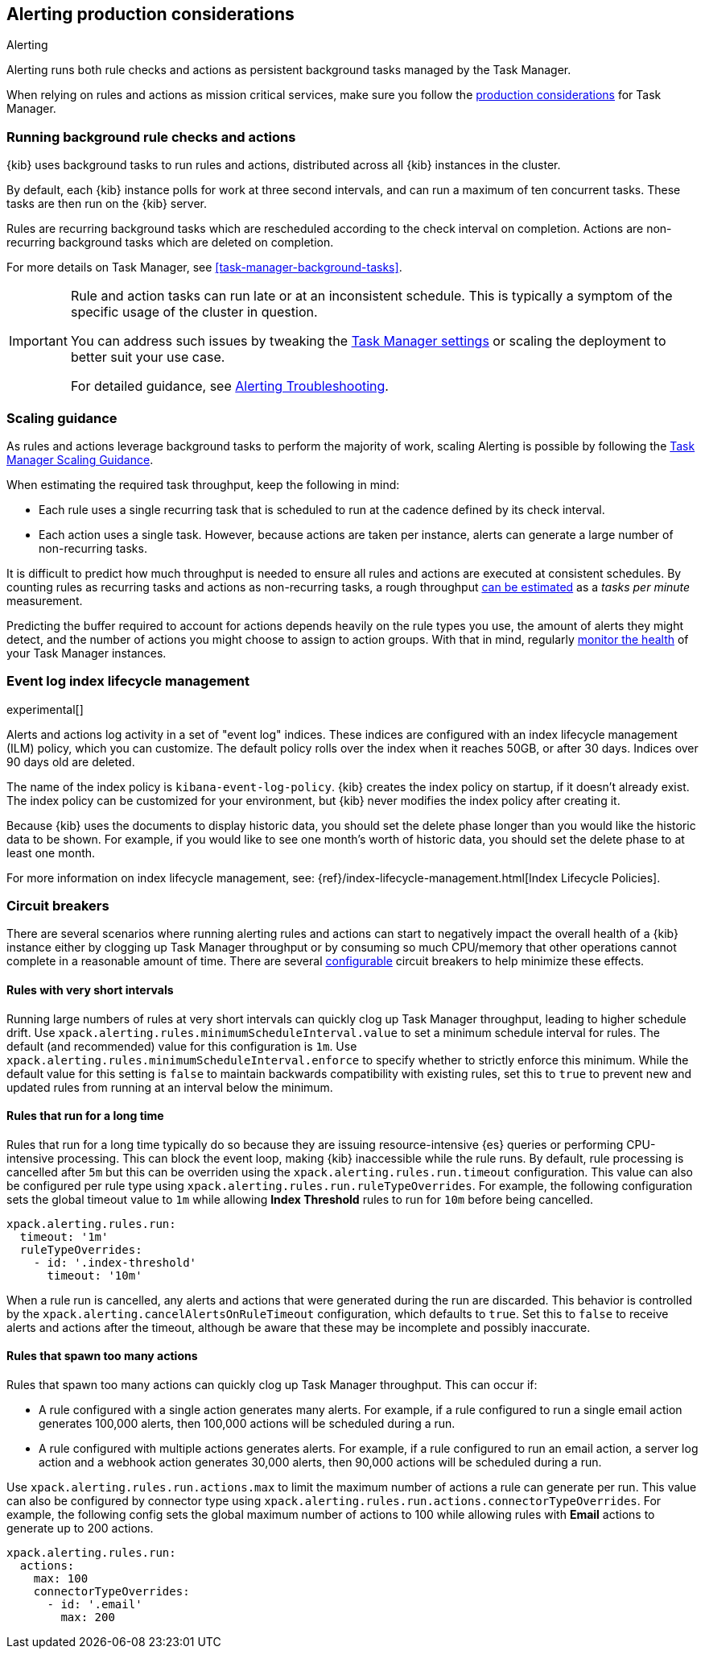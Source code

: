 [role="xpack"]
[[alerting-production-considerations]]
== Alerting production considerations

++++
<titleabbrev>Alerting</titleabbrev>
++++

Alerting runs both rule checks and actions as persistent background tasks managed by the Task Manager.

When relying on rules and actions as mission critical services, make sure you follow the <<task-manager-production-considerations, production considerations>> for Task Manager.

[float]
[[alerting-background-tasks]]
=== Running background rule checks and actions

{kib} uses background tasks to run rules and actions, distributed across all {kib} instances in the cluster.

By default, each {kib} instance polls for work at three second intervals, and can run a maximum of ten concurrent tasks.
These tasks are then run on the {kib} server.

Rules are recurring background tasks which are rescheduled according to the check interval on completion.
Actions are non-recurring background tasks which are deleted on completion.

For more details on Task Manager, see <<task-manager-background-tasks>>.

[IMPORTANT]
==============================================
Rule and action tasks can run late or at an inconsistent schedule.
This is typically a symptom of the specific usage of the cluster in question.

You can address such issues by tweaking the <<task-manager-settings,Task Manager settings>> or scaling the deployment to better suit your use case.

For detailed guidance, see <<alerting-troubleshooting, Alerting Troubleshooting>>.
==============================================

[float]
[[alerting-scaling-guidance]]
=== Scaling guidance

As rules and actions leverage background tasks to perform the majority of work, scaling Alerting is possible by following the <<task-manager-scaling-guidance,Task Manager Scaling Guidance>>.

When estimating the required task throughput, keep the following in mind:

* Each rule uses a single recurring task that is scheduled to run at the cadence defined by its check interval.
* Each action uses a single task. However, because actions are taken per instance, alerts can generate a large number of non-recurring tasks.

It is difficult to predict how much throughput is needed to ensure all rules and actions are executed at consistent schedules.
By counting rules as recurring tasks and actions as non-recurring tasks, a rough throughput <<task-manager-rough-throughput-estimation,can be estimated>> as a _tasks per minute_ measurement.

Predicting the buffer required to account for actions depends heavily on the rule types you use, the amount of alerts they might detect, and the number of actions you might choose to assign to action groups. With that in mind, regularly <<task-manager-health-monitoring,monitor the health>> of your Task Manager instances.

[float]
[[event-log-ilm]]
=== Event log index lifecycle management

experimental[]

Alerts and actions log activity in a set of "event log" indices.  These indices are configured with an index lifecycle management (ILM) policy, which you can customize.  The default policy rolls over the index when it reaches 50GB, or after 30 days.  Indices over 90 days old are deleted.

The name of the index policy is `kibana-event-log-policy`.  {kib} creates the index policy on startup, if it doesn't already exist.  The index policy can be customized for your environment, but {kib} never modifies the index policy after creating it.

Because {kib} uses the documents to display historic data, you should set the delete phase longer than you would like the historic data to be shown. For example, if you would like to see one month's worth of historic data, you should set the delete phase to at least one month.

For more information on index lifecycle management, see:
{ref}/index-lifecycle-management.html[Index Lifecycle Policies].

[float]
[[alerting-circuit-breakers]]
=== Circuit breakers

There are several scenarios where running alerting rules and actions can start to negatively impact the overall health of a {kib} instance either by clogging up Task Manager throughput or by consuming so much CPU/memory that other operations cannot complete in a reasonable amount of time. There are several <<alert-settings,configurable>> circuit breakers to help minimize these effects.

[float]
==== Rules with very short intervals

Running large numbers of rules at very short intervals can quickly clog up Task Manager throughput, leading to higher schedule drift. Use `xpack.alerting.rules.minimumScheduleInterval.value` to set a minimum schedule interval for rules. The default (and recommended) value for this configuration is `1m`. Use `xpack.alerting.rules.minimumScheduleInterval.enforce` to specify whether to strictly enforce this minimum. While the default value for this setting is `false` to maintain backwards compatibility with existing rules, set this to `true` to prevent new and updated rules from running at an interval below the minimum.

[float]
==== Rules that run for a long time

Rules that run for a long time typically do so because they are issuing resource-intensive {es} queries or performing CPU-intensive processing. This can block the event loop, making {kib} inaccessible while the rule runs. By default, rule processing is cancelled after `5m` but this can be overriden using the `xpack.alerting.rules.run.timeout` configuration. This value can also be configured per rule type using `xpack.alerting.rules.run.ruleTypeOverrides`. For example, the following configuration sets the global timeout value to `1m` while allowing *Index Threshold* rules to run for `10m` before being cancelled.

[source,yaml]
--
xpack.alerting.rules.run:
  timeout: '1m'
  ruleTypeOverrides:
    - id: '.index-threshold'
      timeout: '10m'
--

When a rule run is cancelled, any alerts and actions that were generated during the run are discarded. This behavior is controlled by the `xpack.alerting.cancelAlertsOnRuleTimeout` configuration, which defaults to `true`. Set this to `false` to receive alerts and actions after the timeout, although be aware that these may be incomplete and possibly inaccurate.

[float]
==== Rules that spawn too many actions

Rules that spawn too many actions can quickly clog up Task Manager throughput. This can occur if:

* A rule configured with a single action generates many alerts. For example, if a rule configured to run a single email action generates 100,000 alerts, then 100,000 actions will be scheduled during a run.
* A rule configured with multiple actions generates alerts. For example, if a rule configured to run an email action, a server log action and a webhook action generates 30,000 alerts, then 90,000 actions will be scheduled during a run.

Use `xpack.alerting.rules.run.actions.max` to limit the maximum number of actions a rule can generate per run. This value can also be configured by connector type using `xpack.alerting.rules.run.actions.connectorTypeOverrides`. For example, the following config sets the global maximum number of actions to 100 while allowing rules with *Email* actions to generate up to 200 actions.

[source,yaml]
--
xpack.alerting.rules.run:
  actions:
    max: 100
    connectorTypeOverrides:
      - id: '.email'
        max: 200
--